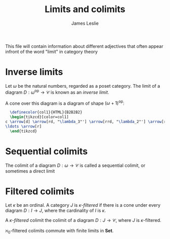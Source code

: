 #+title: Limits and colimits
#+author: James Leslie
#+options: h:2 num:t tex:t
#+STARTUP: latexpreview inlineimages hideblocks
#+HTML_HEAD: <link rel="stylesheet" type="text/css" href="../CSS/JLab.css" /> <link href='https://fonts.googleapis.com/css?family=Source+Sans+Pro' rel='stylesheet' type='text/css'>
This file will contain information about different adjectives that often appear infront of the word "limit" in category theory
* Inverse limits
#+BEGIN_definition
Let \(\omega\) be the natural numbers, regarded as a poset category. The limit of a diagram \(D : \omega^{\text{op}} \to \mathcal C\) is known as an /inverse limit/.

A cone over this diagram is a diagram of shape \((\omega + 1)^\text{op}\):
#+BEGIN_SRC latex :fit yes :file ../Images/inverse-limit-cone.png :imagemagick yes :iminoptions -density 600  :headers '("\\usepackage{tikz-cd}") :results none
  \definecolor{col1}{HTML}{B2B2B2}
  \begin{tikzcd}[color=col1]
c \arrow[d] \arrow[rd, "\lambda_3"'] \arrow[rrd, "\lambda_2"'] \arrow[rrrd, "\lambda_1"] \arrow[rrrrd, "\lambda_0"] &               &               &               &     \\
\ldots \arrow[r]                                                                                                                                                  & D_3 \arrow[r] & D_2 \arrow[r] & D_1 \arrow[r] & D_0
  \end{tikzcd}
  #+END_SRC
#+attr_html: :width 600px
[[file:../Images/inverse-limit-cone.png]]

#+END_definition
* Sequential colimits
#+BEGIN_definition
The colimit of a diagram \(D:\omega \rightarrow \mathcal C\) is called a sequential colimit, or sometimes a direct limit
#+END_definition
* Filtered colimits
#+BEGIN_definition
Let \(\kappa\) be an ordinal. A category \(J\) is /\(\kappa\)-filtered/ if there is a cone under every diagram \(D:I \to J\), where the cardinality of \(I\) is \(\kappa\).
#+END_definition

#+BEGIN_definition
A /\(\kappa\)-filtered/ colimit the colimit of a diagram \(D: J \to \mathcal C\), where \(J\) is \(\kappa\)-filtered.
#+END_definition

#+BEGIN_theorem
\(\aleph_0\)-filtered colimits commute with finite limits in \(\textbf{Set}\).
#+END_theorem





